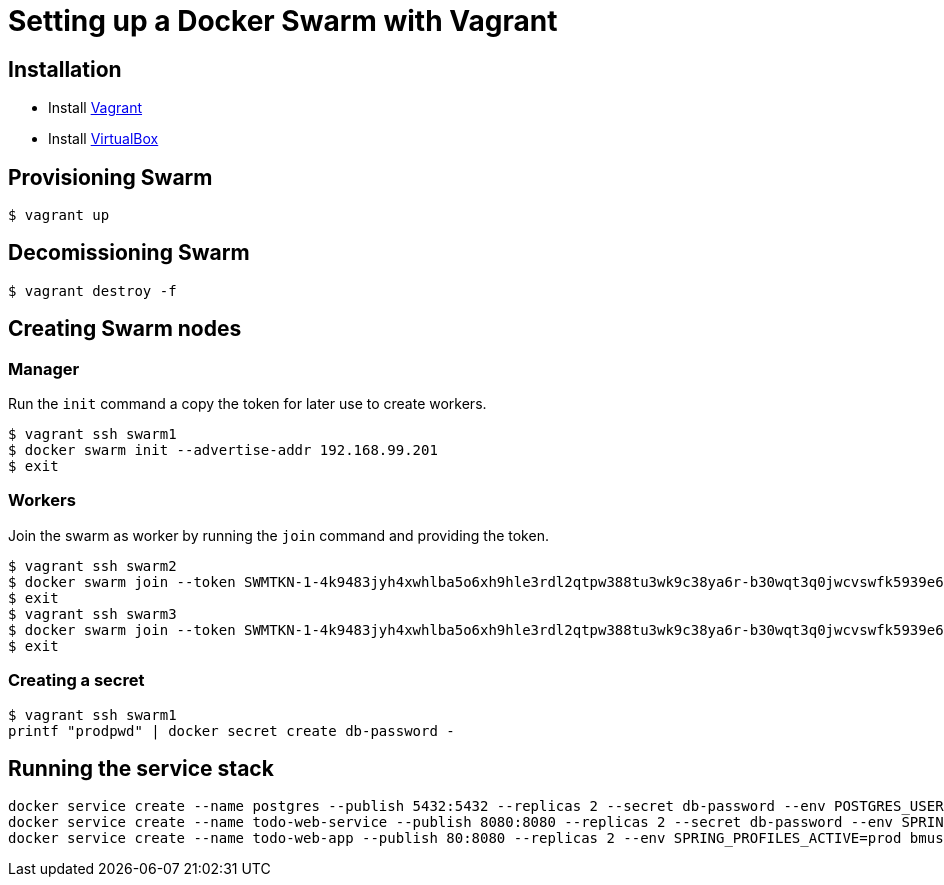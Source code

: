 = Setting up a Docker Swarm with Vagrant

== Installation

* Install https://www.vagrantup.com/[Vagrant]
* Install https://www.virtualbox.org/[VirtualBox]

== Provisioning Swarm

```
$ vagrant up
```

== Decomissioning Swarm

```
$ vagrant destroy -f
```

== Creating Swarm nodes

=== Manager

Run the `init` command a copy the token for later use to create workers.

```
$ vagrant ssh swarm1
$ docker swarm init --advertise-addr 192.168.99.201
$ exit
```

=== Workers

Join the swarm as worker by running the `join` command and providing the token.

```
$ vagrant ssh swarm2
$ docker swarm join --token SWMTKN-1-4k9483jyh4xwhlba5o6xh9hle3rdl2qtpw388tu3wk9c38ya6r-b30wqt3q0jwcvswfk5939e6ph 192.168.99.201:2377
$ exit
$ vagrant ssh swarm3
$ docker swarm join --token SWMTKN-1-4k9483jyh4xwhlba5o6xh9hle3rdl2qtpw388tu3wk9c38ya6r-b30wqt3q0jwcvswfk5939e6ph 192.168.99.201:2377
$ exit
```

=== Creating a secret

```
$ vagrant ssh swarm1
printf "prodpwd" | docker secret create db-password -
```

== Running the service stack

```
docker service create --name postgres --publish 5432:5432 --replicas 2 --secret db-password --env POSTGRES_USER=postgres --env POSTGRES_DB_PASSWORD_FILE=/run/secrets/db-password --env POSTGRES_DB=todo postgres:9.6.10-alpine
docker service create --name todo-web-service --publish 8080:8080 --replicas 2 --secret db-password --env SPRING_PROFILES_ACTIVE=prod bmuschko/todo-web-service:latest
docker service create --name todo-web-app --publish 80:8080 --replicas 2 --env SPRING_PROFILES_ACTIVE=prod bmuschko/todo-web-app:latest
```